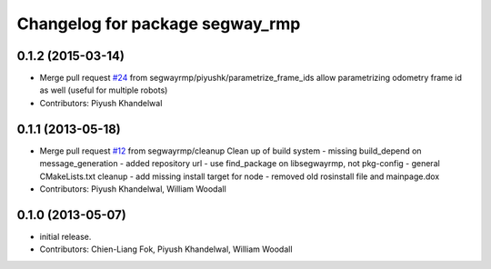 ^^^^^^^^^^^^^^^^^^^^^^^^^^^^^^^^
Changelog for package segway_rmp
^^^^^^^^^^^^^^^^^^^^^^^^^^^^^^^^

0.1.2 (2015-03-14)
------------------
* Merge pull request `#24 <https://github.com/segwayrmp/segway_rmp/issues/24>`_ from segwayrmp/piyushk/parametrize_frame_ids
  allow parametrizing odometry frame id as well (useful for multiple robots)
* Contributors: Piyush Khandelwal

0.1.1 (2013-05-18)
------------------
* Merge pull request `#12 <https://github.com/segwayrmp/segway_rmp/issues/12>`_ from segwayrmp/cleanup
  Clean up of build system
  - missing build_depend on message_generation
  - added repository url
  - use find_package on libsegwayrmp, not pkg-config
  - general CMakeLists.txt cleanup
  - add missing install target for node
  - removed old rosinstall file and mainpage.dox
* Contributors: Piyush Khandelwal, William Woodall

0.1.0 (2013-05-07)
------------------
* initial release.
* Contributors: Chien-Liang Fok, Piyush Khandelwal, William Woodall
